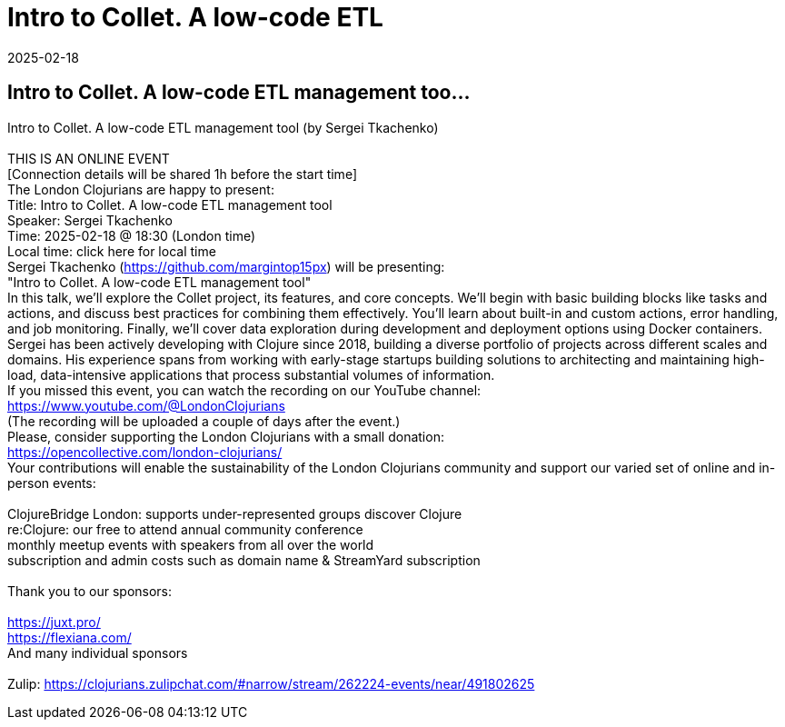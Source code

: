 = Intro to Collet. A low-code ETL
2025-02-18
:jbake-type: event
:jbake-edition: 
:jbake-link: https://www.meetup.com/london-clojurians/events/305238843/
:jbake-location: online
:jbake-start: 2025-02-18
:jbake-end: 2025-02-18

== Intro to Collet. A low-code ETL management too...

Intro to Collet. A low-code ETL management tool (by Sergei Tkachenko) +
 +
THIS IS AN ONLINE EVENT +
[Connection details will be shared 1h before the start time] +
The London Clojurians are happy to present: +
Title: Intro to Collet. A low-code ETL management tool +
Speaker: Sergei Tkachenko +
Time: 2025-02-18 @ 18:30 (London time) +
Local time: click here for local time +
Sergei Tkachenko (https://github.com/margintop15px) will be presenting: +
&quot;Intro to Collet. A low-code ETL management tool&quot; +
In this talk, we'll explore the Collet project, its features, and core concepts. We'll begin with basic building blocks like tasks and actions, and discuss best practices for combining them effectively. You'll learn about built-in and custom actions, error handling, and job monitoring. Finally, we'll cover data exploration during development and deployment options using Docker containers. +
Sergei has been actively developing with Clojure since 2018, building a diverse portfolio of projects across different scales and domains. His experience spans from working with early-stage startups building solutions to architecting and maintaining high-load, data-intensive applications that process substantial volumes of information. +
If you missed this event, you can watch the recording on our YouTube channel: +
https://www.youtube.com/@LondonClojurians +
(The recording will be uploaded a couple of days after the event.) +
Please, consider supporting the London Clojurians with a small donation: +
https://opencollective.com/london-clojurians/ +
Your contributions will enable the sustainability of the London Clojurians community and support our varied set of online and in-person events: +
 +
ClojureBridge London: supports under-represented groups discover Clojure +
re:Clojure: our free to attend annual community conference +
monthly meetup events with speakers from all over the world +
subscription and admin costs such as domain name &amp; StreamYard subscription +
 +
Thank you to our sponsors: +
 +
https://juxt.pro/ +
https://flexiana.com/ +
And many individual sponsors +
 +
Zulip: https://clojurians.zulipchat.com/#narrow/stream/262224-events/near/491802625 +

